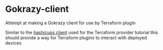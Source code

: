 * Gokrazy-client
Attempt at making a Gokrazy client for use by Terraform plugin

Similar to the [[https://github.com/hashicorp-demoapp/hashicups-client-go][hashicups client]] used for the Terraform provider tutorial this should provide a way for Terraform plugins to interact with deployed devices
